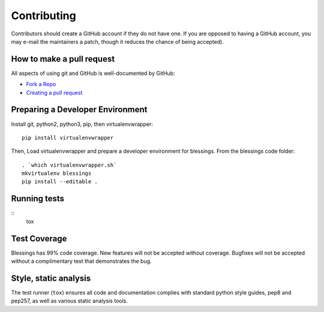 Contributing
============

Contributors should create a GitHub account if they do not have one.
If you are opposed to having a GitHub account, you may e-mail the
maintainers a patch, though it reduces the chance of being accepted).

How to make a pull request
--------------------------

All aspects of using git and GitHub is well-documented by GitHub:

- `Fork a Repo <https://help.github.com/articles/fork-a-repo/>`_
- `Creating a pull request
  <https://help.github.com/articles/creating-a-pull-request/>`_

Preparing a Developer Environment
---------------------------------

Install git, python2, python3, pip, then virtualenvwrapper::

    pip install virtualenvwrapper

Then, Load virtualenvwrapper and prepare a developer environment
for blessings.  From the blessings code folder::

    . `which virtualenvwrapper.sh`
    mkvirtualenv blessings
    pip install --editable .

Running tests
-------------

::
        tox

Test Coverage
-------------

Blessings has 99% code coverage.  New features will not be accepted
without coverage. Bugfixes will not be accepted without a complimentary
test that demonstrates the bug.

Style, static analysis
----------------------

The test runner (``tox``) ensures all code and documentation complies
with standard python style guides, pep8 and pep257, as well as various
static analysis tools.
